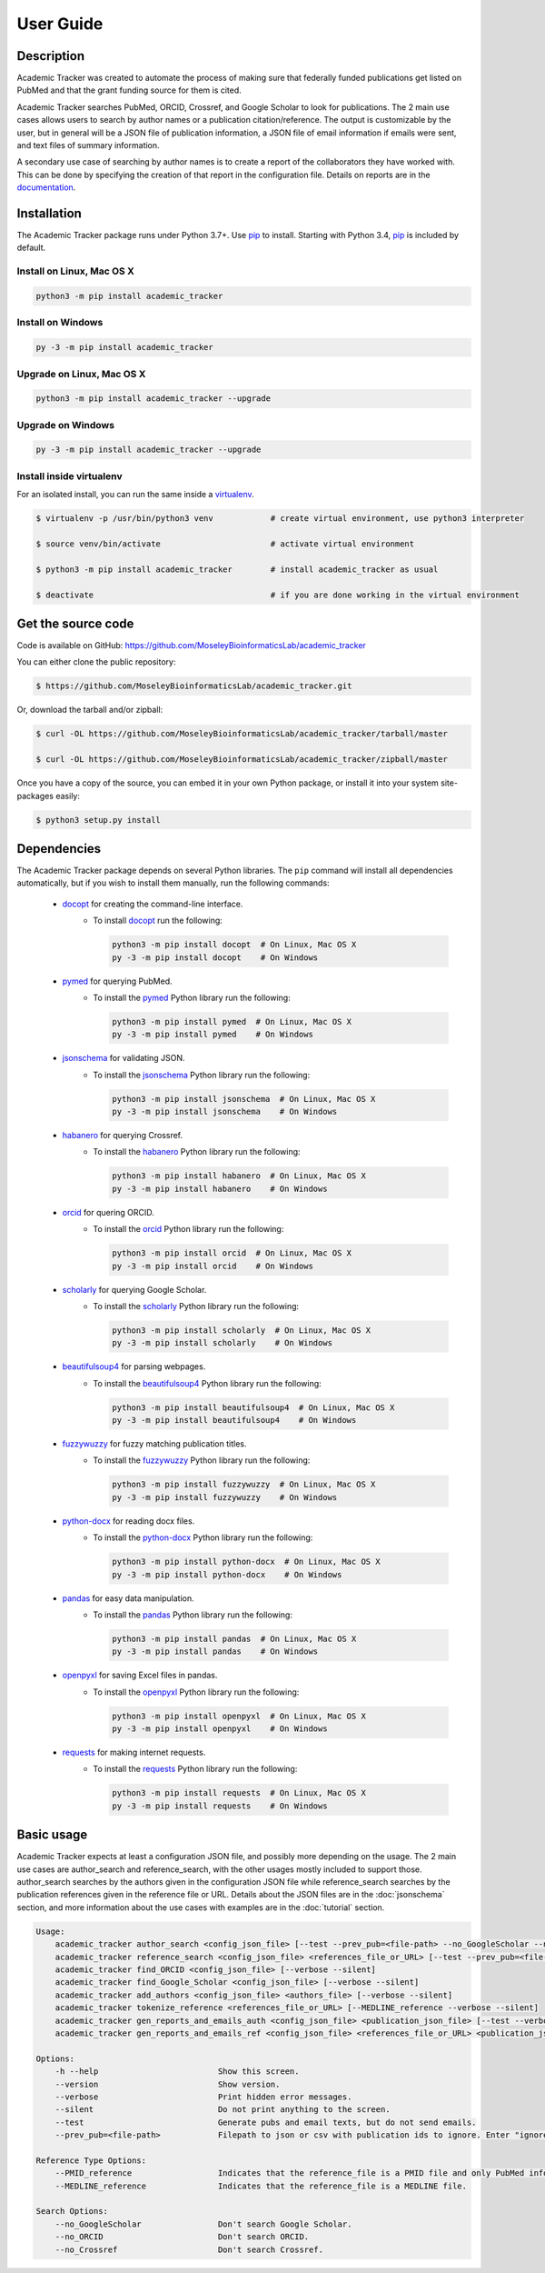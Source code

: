 User Guide
==========

Description
~~~~~~~~~~~

Academic Tracker was created to automate the process of making sure that federally 
funded publications get listed on PubMed and that the grant funding source for 
them is cited. 

Academic Tracker searches PubMed, ORCID, Crossref, and Google Scholar to look 
for publications. The 2 main use cases allows users to search by author names or 
a publication citation/reference. The output is customizable by the user, but in 
general will be a JSON file of publication information, a JSON file of email 
information if emails were sent, and text files of summary information.

A secondary use case of searching by author names is to create a report of the 
collaborators they have worked with. This can be done by specifying the creation 
of that report in the configuration file. Details on reports are in the `documentation <https://moseleybioinformaticslab.github.io/academic_tracker/reporting.html>`__.


Installation
~~~~~~~~~~~~

The Academic Tracker package runs under Python 3.7+. Use pip_ to install.
Starting with Python 3.4, pip_ is included by default.


Install on Linux, Mac OS X
--------------------------

.. code:: bash

   python3 -m pip install academic_tracker


Install on Windows
------------------

.. code:: bash

   py -3 -m pip install academic_tracker


Upgrade on Linux, Mac OS X
--------------------------

.. code:: bash

   python3 -m pip install academic_tracker --upgrade


Upgrade on Windows
------------------

.. code:: bash

   py -3 -m pip install academic_tracker --upgrade



Install inside virtualenv
-------------------------

For an isolated install, you can run the same inside a virtualenv_.

.. code:: bash

   $ virtualenv -p /usr/bin/python3 venv            # create virtual environment, use python3 interpreter

   $ source venv/bin/activate                       # activate virtual environment

   $ python3 -m pip install academic_tracker        # install academic_tracker as usual

   $ deactivate                                     # if you are done working in the virtual environment

Get the source code
~~~~~~~~~~~~~~~~~~~

Code is available on GitHub: https://github.com/MoseleyBioinformaticsLab/academic_tracker

You can either clone the public repository:

.. code:: bash

   $ https://github.com/MoseleyBioinformaticsLab/academic_tracker.git

Or, download the tarball and/or zipball:

.. code:: bash

   $ curl -OL https://github.com/MoseleyBioinformaticsLab/academic_tracker/tarball/master

   $ curl -OL https://github.com/MoseleyBioinformaticsLab/academic_tracker/zipball/master

Once you have a copy of the source, you can embed it in your own Python package,
or install it into your system site-packages easily:

.. code:: bash

   $ python3 setup.py install

Dependencies
~~~~~~~~~~~~

The Academic Tracker package depends on several Python libraries. The ``pip`` command
will install all dependencies automatically, but if you wish to install them manually,
run the following commands:

   * docopt_ for creating the command-line interface.
      * To install docopt_ run the following:

        .. code:: bash

           python3 -m pip install docopt  # On Linux, Mac OS X
           py -3 -m pip install docopt    # On Windows

   * pymed_ for querying PubMed.
      * To install the pymed_ Python library run the following:

        .. code:: bash

           python3 -m pip install pymed  # On Linux, Mac OS X
           py -3 -m pip install pymed    # On Windows
           
   * jsonschema_ for validating JSON.
      * To install the jsonschema_ Python library run the following:

        .. code:: bash

           python3 -m pip install jsonschema  # On Linux, Mac OS X
           py -3 -m pip install jsonschema    # On Windows
           
   * habanero_ for querying Crossref.
      * To install the habanero_ Python library run the following:

        .. code:: bash

           python3 -m pip install habanero  # On Linux, Mac OS X
           py -3 -m pip install habanero    # On Windows
           
   * orcid_ for quering ORCID.
      * To install the orcid_ Python library run the following:

        .. code:: bash

           python3 -m pip install orcid  # On Linux, Mac OS X
           py -3 -m pip install orcid    # On Windows
           
   * scholarly_ for querying Google Scholar.
      * To install the scholarly_ Python library run the following:

        .. code:: bash

           python3 -m pip install scholarly  # On Linux, Mac OS X
           py -3 -m pip install scholarly    # On Windows
           
   * beautifulsoup4_ for parsing webpages.
      * To install the beautifulsoup4_ Python library run the following:

        .. code:: bash

           python3 -m pip install beautifulsoup4  # On Linux, Mac OS X
           py -3 -m pip install beautifulsoup4    # On Windows
           
   * fuzzywuzzy_ for fuzzy matching publication titles.
      * To install the fuzzywuzzy_ Python library run the following:

        .. code:: bash

           python3 -m pip install fuzzywuzzy  # On Linux, Mac OS X
           py -3 -m pip install fuzzywuzzy    # On Windows
           
   * python-docx_ for reading docx files.
      * To install the python-docx_ Python library run the following:

        .. code:: bash

           python3 -m pip install python-docx  # On Linux, Mac OS X
           py -3 -m pip install python-docx    # On Windows
           
   * pandas_ for easy data manipulation.
      * To install the pandas_ Python library run the following:

        .. code:: bash

           python3 -m pip install pandas  # On Linux, Mac OS X
           py -3 -m pip install pandas    # On Windows
           
   * openpyxl_ for saving Excel files in pandas.
      * To install the openpyxl_ Python library run the following:

        .. code:: bash

           python3 -m pip install openpyxl  # On Linux, Mac OS X
           py -3 -m pip install openpyxl    # On Windows
           
   * requests_ for making internet requests.
      * To install the requests_ Python library run the following:

        .. code:: bash

           python3 -m pip install requests  # On Linux, Mac OS X
           py -3 -m pip install requests    # On Windows
           

Basic usage
~~~~~~~~~~~

Academic Tracker expects at least a configuration JSON file, and possibly more 
depending on the usage. The 2 main use cases are author_search and reference_search,
with the other usages mostly included to support those. author_search searches 
by the authors given in the configuration JSON file while reference_search searches
by the publication references given in the reference file or URL. Details about 
the JSON files are in the :doc:`jsonschema` section, and more information about 
the use cases with examples are in the :doc:`tutorial` section.

.. code-block:: console

    Usage:
        academic_tracker author_search <config_json_file> [--test --prev_pub=<file-path> --no_GoogleScholar --no_ORCID --no_Crossref --verbose --silent]
        academic_tracker reference_search <config_json_file> <references_file_or_URL> [--test --prev_pub=<file-path> --PMID_reference --MEDLINE_reference --no_Crossref --verbose --silent]
        academic_tracker find_ORCID <config_json_file> [--verbose --silent]
        academic_tracker find_Google_Scholar <config_json_file> [--verbose --silent]
        academic_tracker add_authors <config_json_file> <authors_file> [--verbose --silent]
        academic_tracker tokenize_reference <references_file_or_URL> [--MEDLINE_reference --verbose --silent]
        academic_tracker gen_reports_and_emails_auth <config_json_file> <publication_json_file> [--test --verbose --silent]
        academic_tracker gen_reports_and_emails_ref <config_json_file> <references_file_or_URL> <publication_json_file> [--test --prev_pub=<file-path> --MEDLINE_reference --verbose --silent]
        
    Options:
        -h --help                         Show this screen.
        --version                         Show version.
        --verbose                         Print hidden error messages.
        --silent                          Do not print anything to the screen.
        --test                            Generate pubs and email texts, but do not send emails.
        --prev_pub=<file-path>            Filepath to json or csv with publication ids to ignore. Enter "ignore" for the <file_path> to not look for previous publications.json files in tracker directories.
        
    Reference Type Options:    
        --PMID_reference                  Indicates that the reference_file is a PMID file and only PubMed info will be returned.
        --MEDLINE_reference               Indicates that the reference_file is a MEDLINE file.
    
    Search Options:
        --no_GoogleScholar                Don't search Google Scholar.
        --no_ORCID                        Don't search ORCID.
        --no_Crossref                     Don't search Crossref.




.. _pip: https://pip.pypa.io/
.. _virtualenv: https://virtualenv.pypa.io/
.. _docopt: https://pypi.org/project/docopt/
.. _pymed: https://pypi.org/project/pymed/
.. _jsonschema: https://pypi.org/project/jsonschema/
.. _habanero: https://pypi.org/project/habanero/
.. _orcid: https://pypi.org/project/orcid/
.. _scholarly: https://pypi.org/project/scholarly/
.. _beautifulsoup4: https://pypi.org/project/beautifulsoup4/
.. _fuzzywuzzy: https://pypi.org/project/fuzzywuzzy/
.. _python-docx: https://pypi.org/project/python-docx/
.. _pandas: https://pypi.org/project/pandas/
.. _openpyxl: https://pypi.org/project/openpyxl/
.. _requests: https://pypi.org/project/requests/